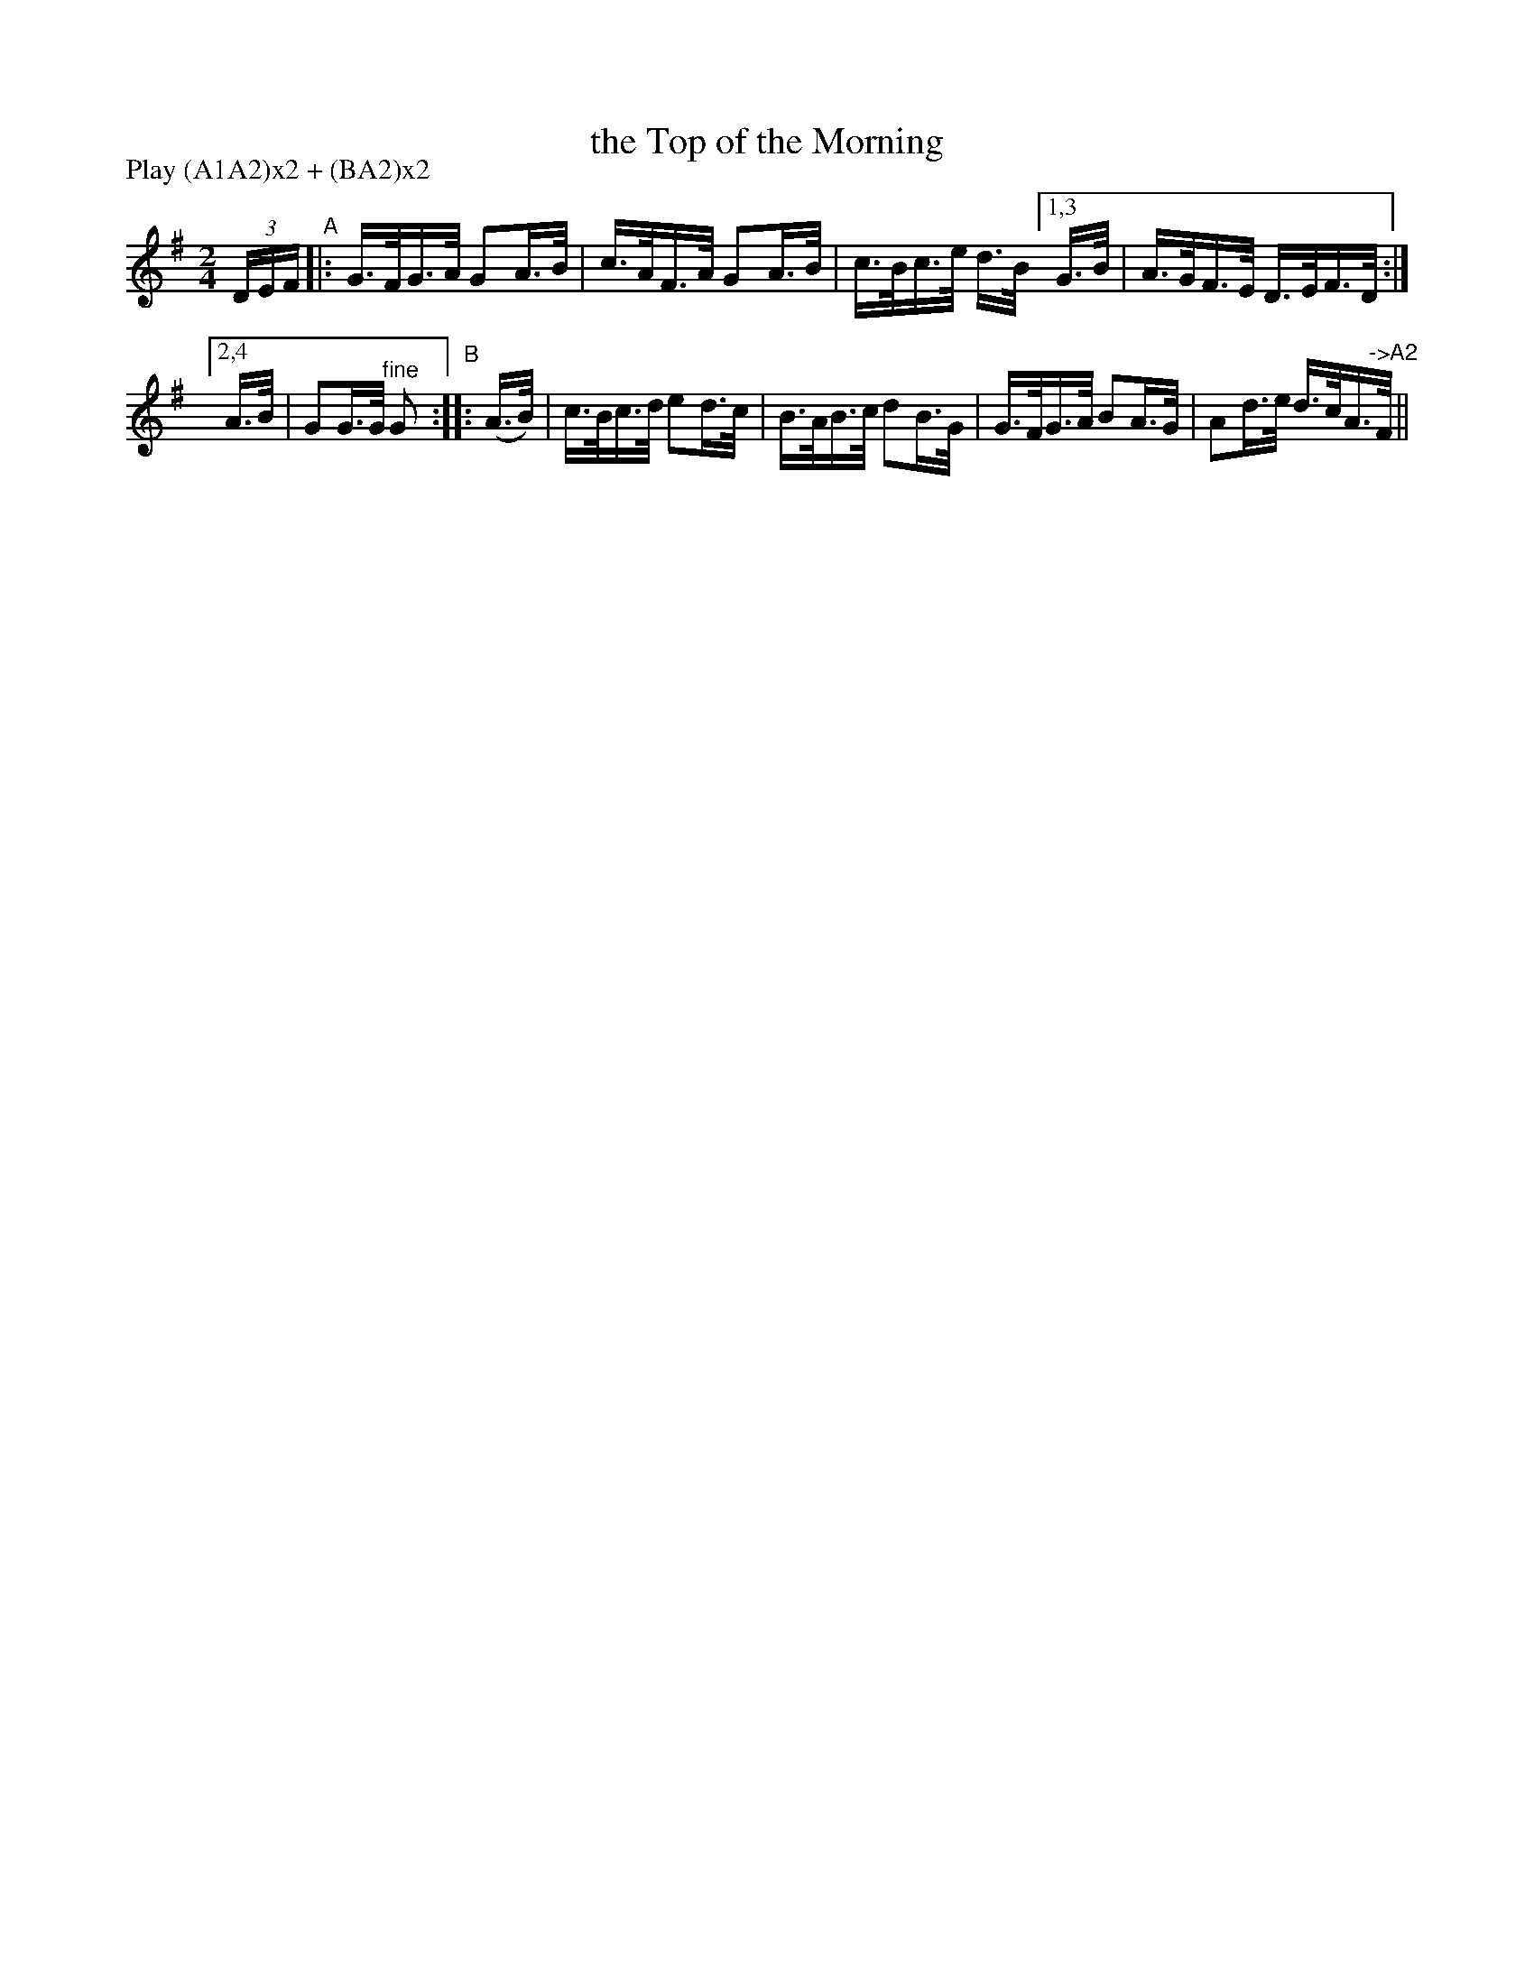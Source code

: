 X: 821
T: the Top of the Morning
R: hornpipe
%S: s:2 b:16(4+5)
B: Francis O'Neill: "The Dance Music of Ireland" (1907) #821
Z: Frank Nordberg - http://www.musicaviva.com
F: http://www.musicaviva.com/abc/tunes/ireland/oneill-1001/0821/oneill-1001-0821-1.abc
N: Compacted via repeats and multiple endings [JC]
N: Compacted by using labels and play order [JC]
P: Play (A1A2)x2 + (BA2)x2
M: 2/4
L: 1/16
K: G
(3DEF "^A"|: G>FG>A G2A>B | c>AF>A G2A>B | c>Bc>e d>B [1,3 G>B | A>GF>E D>EF>D :|
[2,4 A>B | G2G>G "^fine"G2 "^B":: (A>B) |  c>Bc>d e2d>c | B>AB>c d2B>G | G>FG>A B2A>G | A2d>e d>cA>"^->A2"F ||
